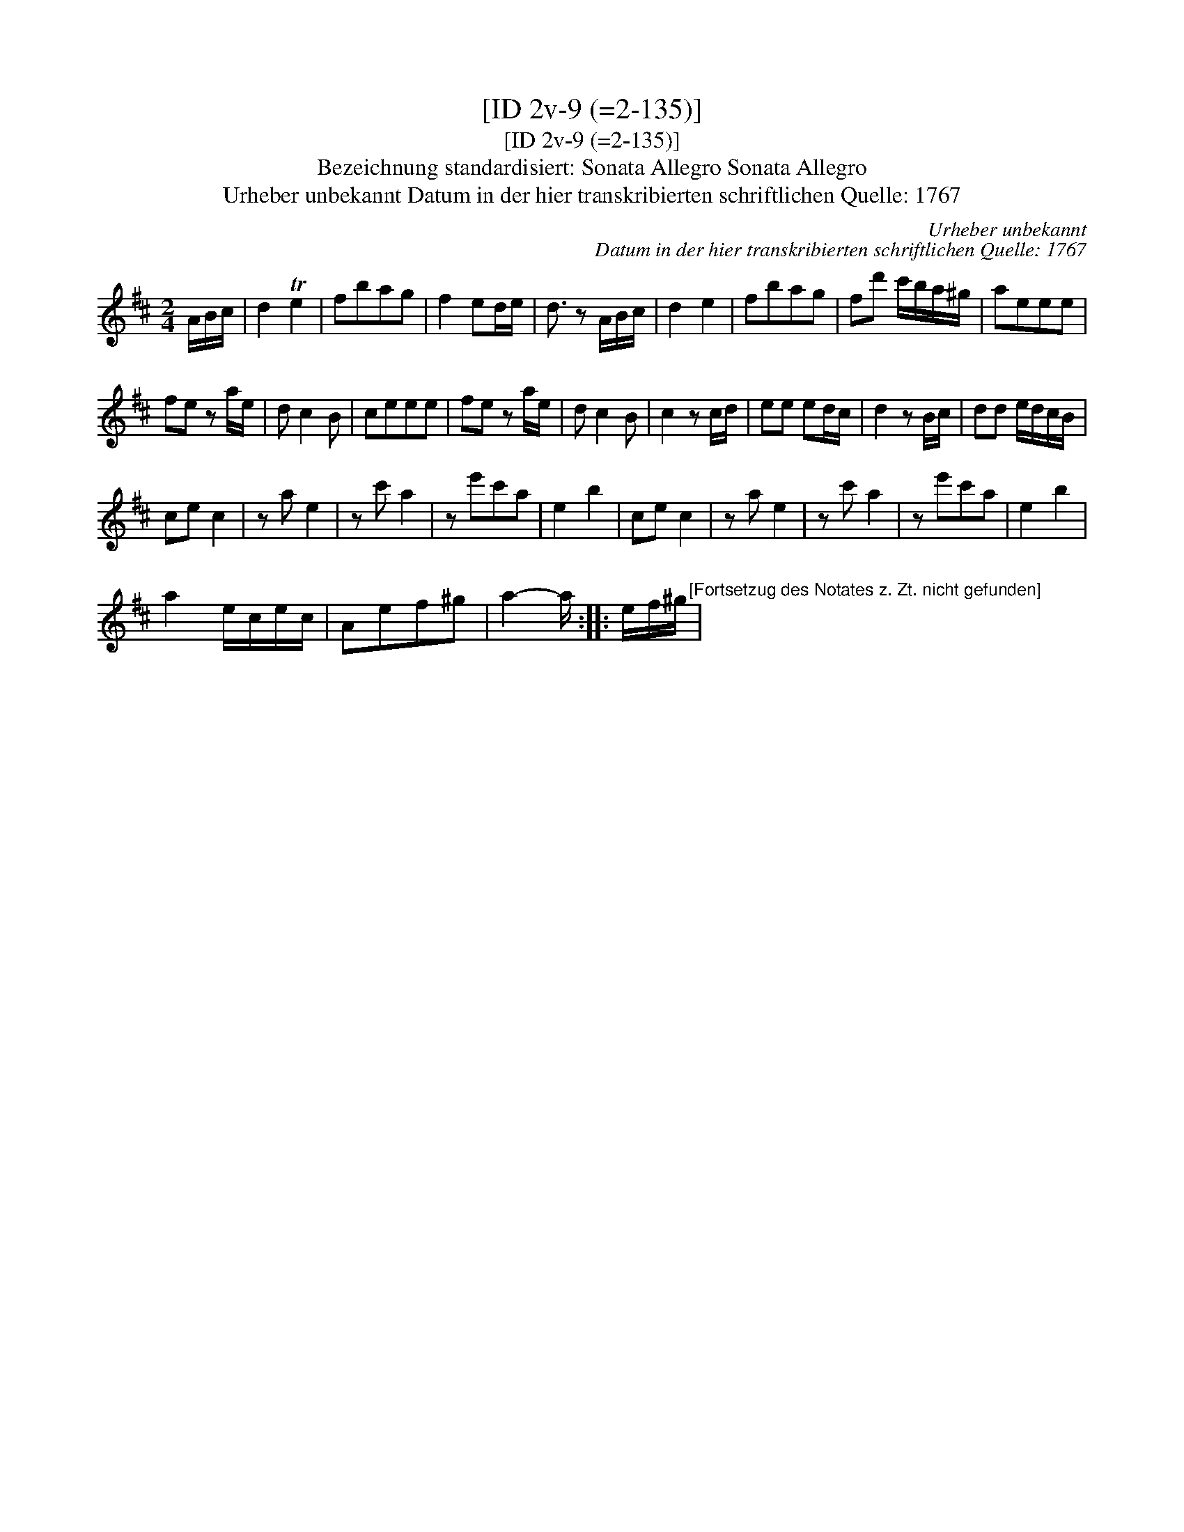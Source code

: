 X:1
T:[ID 2v-9 (=2-135)]
T:[ID 2v-9 (=2-135)]
T:Bezeichnung standardisiert: Sonata Allegro Sonata Allegro
T:Urheber unbekannt Datum in der hier transkribierten schriftlichen Quelle: 1767
C:Urheber unbekannt
C:Datum in der hier transkribierten schriftlichen Quelle: 1767
L:1/8
M:2/4
K:D
V:1 treble 
V:1
 A/B/c/ | d2 Te2 | fbag | f2 ed/e/ | d3/2 z A/B/c/ | d2 e2 | fbag | fd' c'/b/a/^g/ | aeee | %9
 fe z a/e/ | d c2 B | ceee | fe z a/e/ | d c2 B | c2 z c/d/ | ee ed/c/ | d2 z B/c/ | dd e/d/c/B/ | %18
 ce c2 | z a e2 | z c' a2 | z e'c'a | e2 b2 | ce c2 | z a e2 | z c' a2 | z e'c'a | e2 b2 | %28
 a2 e/c/e/c/ | Aef^g | a2- a/ :: e/f/^g/"^[Fortsetzug des Notates z. Zt. nicht gefunden]" | %32

